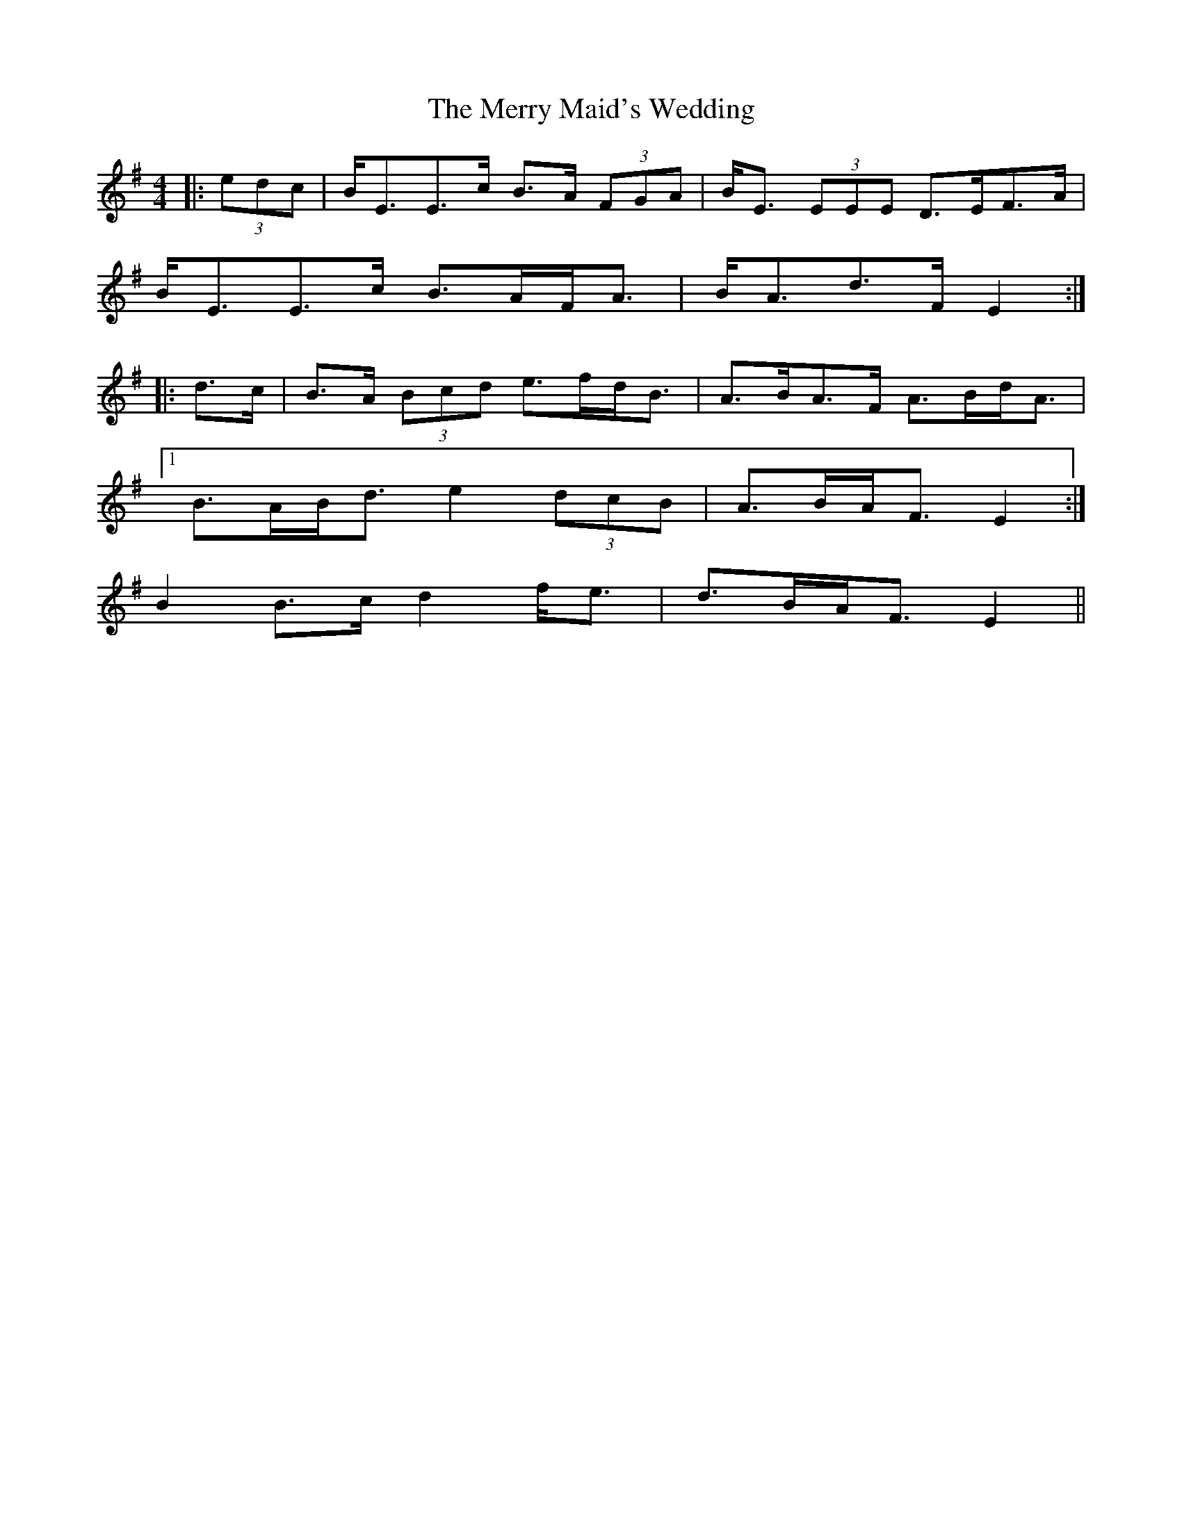 X: 26403
T: Merry Maid's Wedding, The
R: strathspey
M: 4/4
K: Eminor
|:(3edc|B<EE>c B>A (3FGA|B<E (3EEE D>EF>A|
B<EE>c B>AF<A|B<Ad>F E2:|
|:d>c|B>A (3Bcd e>fd<B|A>BA>F A>Bd<A|
[1 B>AB<d e2 (3dcB|A>BA<F E2:|
2 B2 B>c d2 f<e|d>BA<F E2||

